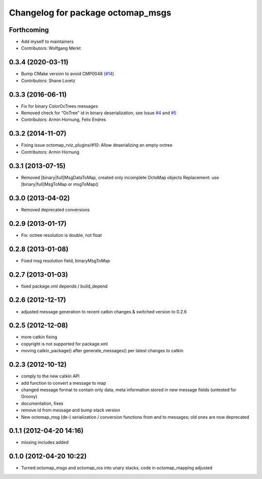 ^^^^^^^^^^^^^^^^^^^^^^^^^^^^^^^^^^
Changelog for package octomap_msgs
^^^^^^^^^^^^^^^^^^^^^^^^^^^^^^^^^^

Forthcoming
-----------
* Add myself to maintainers
* Contributors: Wolfgang Merkt

0.3.4 (2020-03-11)
------------------
* Bump CMake version to avoid CMP0048 (`#14 <https://github.com/OctoMap/octomap_msgs/issues/14>`_)
* Contributors: Shane Loretz

0.3.3 (2016-06-11)
------------------
* Fix for binary ColorOcTrees messages
* Removed check for "OcTree" id in binary deserialization, see Issue `#4 <https://github.com/OctoMap/octomap_msgs/issues/4>`_ and `#5 <https://github.com/OctoMap/octomap_msgs/issues/5>`_
* Contributors: Armin Hornung, Felix Endres

0.3.2 (2014-11-07)
------------------
* Fixing issue octomap_rviz_plugins/#10: Allow deserializing an empty octree
* Contributors: Armin Hornung

0.3.1 (2013-07-15)
------------------
* Removed [binary|full]MsgDataToMap, created only incomplete OctoMap objects
  Replacement: use [binary|full]MsgToMap or msgToMap()

0.3.0 (2013-04-02)
------------------
* Removed deprecated conversions

0.2.9 (2013-01-17)
------------------
* Fix: octree resolution is double, not float

0.2.8 (2013-01-08)
------------------
* Fixed msg resolution field, binaryMsgToMap

0.2.7 (2013-01-03)
------------------
* fixed package.xml depends / build_depend

0.2.6 (2012-12-17)
------------------
* adjusted message generation to recent catkin changes & switched version to 0.2.6

0.2.5 (2012-12-08)
------------------
* more catkin fixing
* copyright is not supported for package.xml
* moving catkin_package() after generate_messages() per latest changes to catkin

0.2.3 (2012-10-12)
------------------
* comply to the new catkin API
* add function to convert a message to map
* changed message format to contain only data, meta information stored in new message fields (untested for Groovy)
* documentation, fixes
* remove id from message and bump stack version
* New octomap_msg (de-) serialization / conversion functions from and to messages; old ones are now deprecated


0.1.1 (2012-04-20 14:16)
------------------------
* missing includes added

0.1.0 (2012-04-20 10:22)
------------------------
* Turned octomap_msgs and octomap_ros into unary stacks, code in octomap_mapping adjusted

